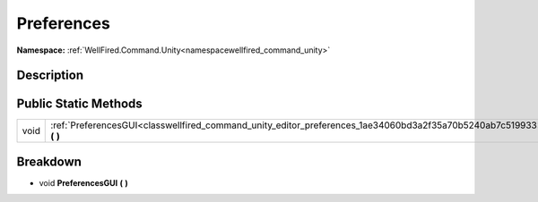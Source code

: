.. _classwellfired_command_unity_editor_preferences:

Preferences
============

**Namespace:** :ref:`WellFired.Command.Unity<namespacewellfired_command_unity>`

Description
------------



Public Static Methods
----------------------

+-------------+-------------------------------------------------------------------------------------------------------------------------+
|void         |:ref:`PreferencesGUI<classwellfired_command_unity_editor_preferences_1ae34060bd3a2f35a70b5240ab7c519933>` **(**  **)**   |
+-------------+-------------------------------------------------------------------------------------------------------------------------+

Breakdown
----------

.. _classwellfired_command_unity_editor_preferences_1ae34060bd3a2f35a70b5240ab7c519933:

- void **PreferencesGUI** **(**  **)**

